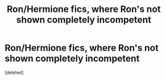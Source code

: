 #+TITLE: Ron/Hermione fics, where Ron's not shown completely incompetent

* Ron/Hermione fics, where Ron's not shown completely incompetent
:PROPERTIES:
:Score: 2
:DateUnix: 1592416396.0
:DateShort: 2020-Jun-17
:FlairText: Request
:END:
[deleted]

